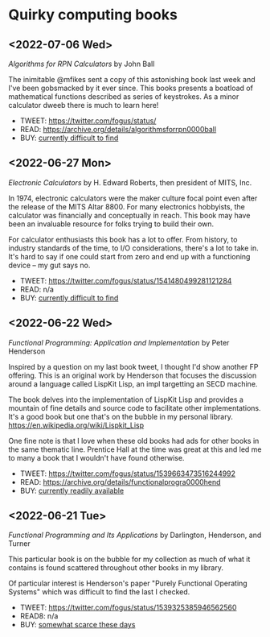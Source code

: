 * Quirky computing books

** <2022-07-06 Wed>
/Algorithms for RPN Calculators/ by John Ball

The inimitable @mfikes sent a copy of this astonishing book last week and I've been gobsmacked by it ever since. This books presents a boatload of mathematical functions described as series of keystrokes. As a minor calculator dweeb there is much to learn here!

- TWEET: https://twitter.com/fogus/status/
- READ:  https://archive.org/details/algorithmsforrpn0000ball
- BUY:   [[https://www.amazon.com/Algorithms-RPN-Calculators-John-Ball/dp/B000PS56JW/?tag=fogus-20][currently difficult to find]]

** <2022-06-27 Mon>
/Electronic Calculators/ by H. Edward Roberts, then president of MITS, Inc.

In 1974, electronic calculators were the maker culture focal point even after the release of the MITS Altar 8800. For many electronics hobbyists, the calculator was financially and conceptually in reach. This book may have been an invaluable resource for folks trying to build their own.

For calculator enthusiasts this book has a lot to offer. From history, to industry standards of the time, to I/O considerations, there's a lot to take in. It's hard to say if one could start from zero and end up with a functioning device -- my gut says no.

- TWEET: https://twitter.com/fogus/status/1541480499281121284
- READ: n/a
- BUY: [[https://www.amazon.com/Electronic-Calculators-H-Edward-Roberts/dp/0672210398/?tag=fogus-20][currently difficult to find]]

** <2022-06-22 Wed>
/Functional Programming: Application and Implementation/ by Peter Henderson

Inspired by a question on my last book tweet, I thought I'd show another FP offering. This is an original work by Henderson that focuses the discussion around a language called LispKit Lisp, an impl targetting an SECD machine.

The book delves into the implementation of LispKit Lisp and provides a mountain of fine details and source code to facilitate other implementations. It's a good book but one that's on the bubble in my personal library. https://en.wikipedia.org/wiki/Lispkit_Lisp

One fine note is that I love when these old books had ads for other books in the same thematic line. Prentice Hall at the time was great at this and led me to many a book that I wouldn't have found otherwise.

- TWEET: https://twitter.com/fogus/status/1539663473516244992
- READ: https://archive.org/details/functionalprogra0000hend
- BUY: [[https://www.amazon.com/Functional-Programming-Application-Implementation-Henderson/dp/0133315797/?tag=fogus-20][currently readily available]]

** <2022-06-21 Tue>
/Functional Programming and Its Applications/ by Darlington, Henderson, and Turner

This particular book is on the bubble for my collection as much of what it contains is found scattered throughout other books in my library.

Of particular interest is Henderson's paper "Purely Functional Operating Systems" which was difficult to find the last I checked.

- TWEET: https://twitter.com/fogus/status/1539325385946562560
- READ8: n/a
- BUY: [[https://www.amazon.com/gp/product/0521245036/?tag=fogus-20][somewhat scarce these days]]

